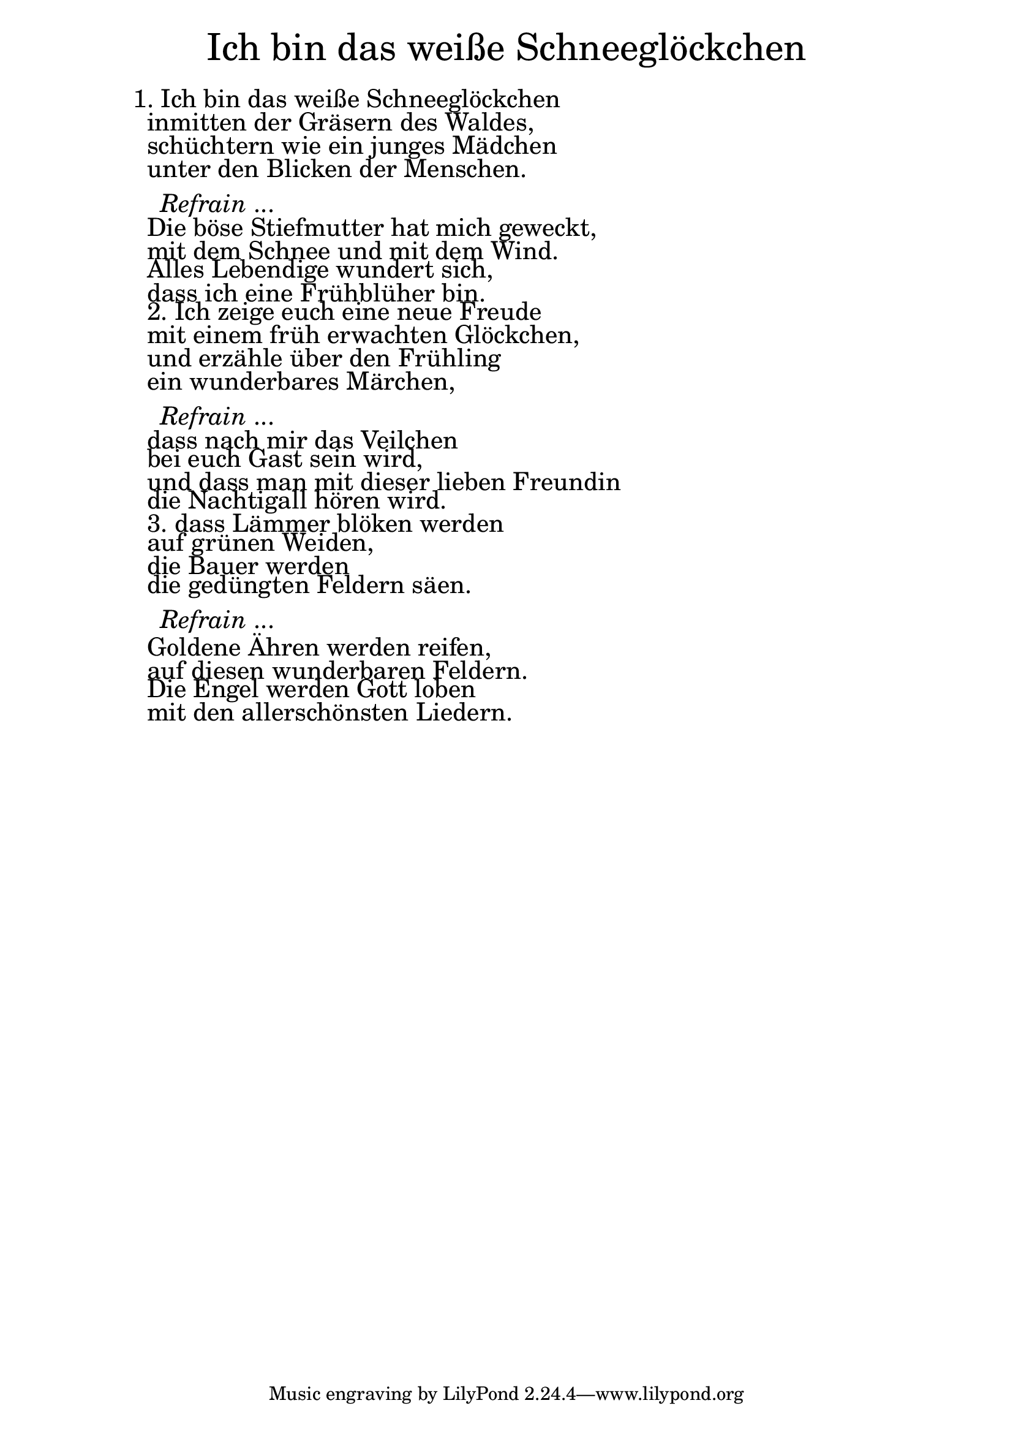 \version "2.18.2"

\markup \fill-line { \fontsize #6 "Ich bin das weiße Schneeglöckchen" }
\markup \null
\markup \null
\markup \fontsize #+2.5 {
    \hspace #10
    \override #'(baseline-skip . 2)
    \column {
     \line { " " }
     
  \line {1. Ich bin das weiße Schneeglöckchen}

  \line { " "inmitten der Gräsern des Waldes,}

  \line { " "schüchtern wie ein junges Mädchen }

  \line { " "unter den Blicken der Menschen. }
  \line { " " }

    \line { "   " \italic { Refrain } ... }
  \line { " "Die böse Stiefmutter hat mich geweckt, }

  \line { " "mit dem Schnee und mit dem Wind. }

  \line { " "Alles Lebendige wundert sich, }

  \line { " "dass ich eine Frühblüher bin.}

  \line { " "2. Ich zeige euch eine neue Freude}

  \line { " "mit einem früh erwachten Glöckchen,}

  \line { " "und erzähle über den Frühling}

  \line { " "ein wunderbares Märchen,}
  \line { " " }

    \line { "   " \italic { Refrain } ... }

  \line { " "dass nach mir das Veilchen}

  \line { " "bei euch Gast sein wird, }

  \line { " "und dass man mit dieser lieben Freundin}

  \line { " "die Nachtigall hören wird.}

  \line { " "3. dass Lämmer blöken werden}

  \line { " "auf grünen Weiden, }

  \line { " "die Bauer werden }

  \line { " "die gedüngten Feldern säen.}
  \line { " " }

    \line { "   " \italic { Refrain } ... }

  \line { " "Goldene Ähren werden reifen,}

  \line { " "auf diesen wunderbaren Feldern.} 

  \line { " "Die Engel werden Gott loben }

  \line { " "mit den allerschönsten Liedern.}
    }
}
